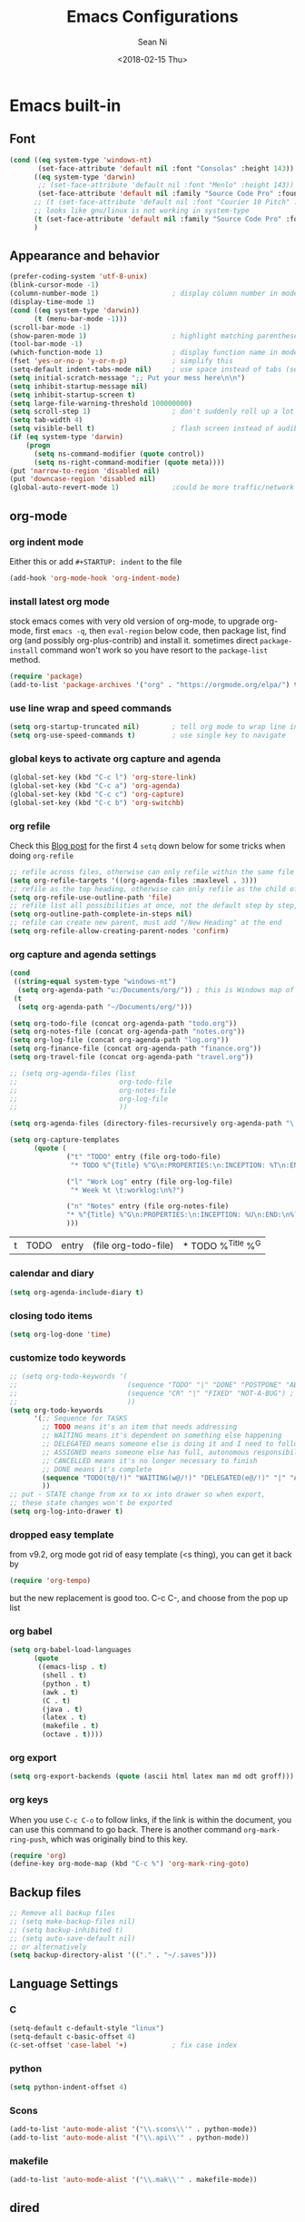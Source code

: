 #+TITLE: Emacs Configurations
#+AUTHOR: Sean Ni
#+DATE: <2018-02-15 Thu>

* Emacs built-in

** Font

   #+BEGIN_SRC emacs-lisp :tangle yes
     (cond ((eq system-type 'windows-nt)
            (set-face-attribute 'default nil :font "Consolas" :height 143))
           ((eq system-type 'darwin)
            ;; (set-face-attribute 'default nil :font "Menlo" :height 143))
            (set-face-attribute 'default nil :family "Source Code Pro" :foundry "ADBO" :height 160)) ; t for default case
           ;; (t (set-face-attribute 'default nil :font "Courier 10 Pitch" :height 136)) ; t for default case
           ;; looks like gnu/linux is not working in system-type
           (t (set-face-attribute 'default nil :family "Source Code Pro" :foundry "ADBO" :height 136)) ; t for default case
           )
   #+END_SRC

** Appearance and behavior
   #+BEGIN_SRC emacs-lisp :tangle yes
     (prefer-coding-system 'utf-8-unix)
     (blink-cursor-mode -1)
     (column-number-mode 1)                  ; display column number in modeline
     (display-time-mode 1)
     (cond ((eq system-type 'darwin))
           (t (menu-bar-mode -1)))
     (scroll-bar-mode -1)
     (show-paren-mode 1)                     ; highlight matching parenthese
     (tool-bar-mode -1)
     (which-function-mode 1)                 ; display function name in modeline
     (fset 'yes-or-no-p 'y-or-n-p)           ; simplify this
     (setq-default indent-tabs-mode nil)     ; use space instead of tabs (setq: buffer local var, setq-default global)
     (setq initial-scratch-message ";; Put your mess here\n\n")
     (setq inhibit-startup-message nil)
     (setq inhibit-startup-screen t)
     (setq large-file-warning-threshold 100000000)
     (setq scroll-step 1)                    ; don't suddenly roll up a lot of lines
     (setq tab-width 4)
     (setq visible-bell t)                   ; flash screen instead of audible ding
     (if (eq system-type 'darwin)
         (progn
           (setq ns-command-modifier (quote control))
           (setq ns-right-command-modifier (quote meta))))
     (put 'narrow-to-region 'disabled nil)
     (put 'downcase-region 'disabled nil)
     (global-auto-revert-mode 1)             ;could be more traffic/network
   #+END_SRC

** org-mode

*** org indent mode
Either this or add =#+STARTUP: indent= to the file
#+BEGIN_SRC emacs-lisp :tangle yes
  (add-hook 'org-mode-hook 'org-indent-mode)
#+END_SRC

*** install latest org mode
    stock emacs comes with very old version of org-mode, to upgrade org-mode, first =emacs -q=, then =eval-region= below code, then package list, find org (and possibly org-plus-contrib) and install it. sometimes direct =package-install= command won't work so you have resort to the =package-list= method.
    #+BEGIN_SRC emacs-lisp :tangle no
      (require 'package)
      (add-to-list 'package-archives '("org" . "https://orgmode.org/elpa/") t)
    #+END_SRC
*** use line wrap and speed commands
   #+BEGIN_SRC emacs-lisp :tangle yes
     (setq org-startup-truncated nil)        ; tell org mode to wrap line instead of shift
     (setq org-use-speed-commands t)         ; use single key to navigate
   #+END_SRC

*** global keys to activate org capture and agenda
   #+BEGIN_SRC emacs-lisp :tangle yes
     (global-set-key (kbd "C-c l") 'org-store-link)
     (global-set-key (kbd "C-c a") 'org-agenda)
     (global-set-key (kbd "C-c c") 'org-capture)
     (global-set-key (kbd "C-c b") 'org-switchb)
   #+END_SRC

*** org refile
    Check this [[https://blog.aaronbieber.com/2017/03/19/organizing-notes-with-refile.html][Blog post]] for the first 4 ~setq~ down below for some tricks when doing ~org-refile~
    #+BEGIN_SRC emacs-lisp :tangle yes
     ;; refile across files, otherwise can only refile within the same file
     (setq org-refile-targets '((org-agenda-files :maxlevel . 3)))
     ;; refile as the top heading, otherwise can only refile as the child of existing headings
     (setq org-refile-use-outline-path 'file)
     ;; refile list all possibilities at once, not the default step by step, for helm
     (setq org-outline-path-complete-in-steps nil)
     ;; refile can create new parent, must add "/New Heading" at the end
     (setq org-refile-allow-creating-parent-nodes 'confirm)

    #+END_SRC

*** org capture and agenda settings

   #+BEGIN_SRC emacs-lisp :tangle yes
     (cond
      ((string-equal system-type "windows-nt")
       (setq org-agenda-path "u:/Documents/org/")) ; this is Windows map of /usr2/xni
      (t
       (setq org-agenda-path "~/Documents/org/")))

     (setq org-todo-file (concat org-agenda-path "todo.org"))
     (setq org-notes-file (concat org-agenda-path "notes.org"))
     (setq org-log-file (concat org-agenda-path "log.org"))
     (setq org-finance-file (concat org-agenda-path "finance.org"))
     (setq org-travel-file (concat org-agenda-path "travel.org"))

     ;; (setq org-agenda-files (list
     ;;                         org-todo-file
     ;;                         org-notes-file
     ;;                         org-log-file
     ;;                         ))

     (setq org-agenda-files (directory-files-recursively org-agenda-path "\.org$"))

     (setq org-capture-templates
           (quote (
                   ("t" "TODO" entry (file org-todo-file)
                    "* TODO %^{Title} %^G\n:PROPERTIES:\n:INCEPTION: %T\n:END:\n%?" :prepend t)

                   ("l" "Work Log" entry (file org-log-file)
                    "* Week %t \t:worklog:\n%?")

                   ("n" "Notes" entry (file org-notes-file)
                   "* %^{Title} %^G\n:PROPERTIES:\n:INCEPTION: %U\n:END:\n%?")
                   )))
   #+END_SRC

   #+RESULTS:
   | t | TODO | entry | (file org-todo-file) | * TODO %^{Title} %^G |

*** calendar and diary
    #+BEGIN_SRC emacs-lisp :tangle yes
      (setq org-agenda-include-diary t)
    #+END_SRC

*** closing todo items
    #+BEGIN_SRC emacs-lisp :tangle yes
      (setq org-log-done 'time)
    #+END_SRC

*** customize todo keywords
    #+BEGIN_SRC emacs-lisp :tangle yes
      ;; (setq org-todo-keywords '(
      ;;                           (sequence "TODO" "|" "DONE" "POSTPONE" "ABANDONED") ; for normal stuff
      ;;                           (sequence "CR" "|" "FIXED" "NOT-A-BUG") ; for bug
      ;;                           ))
      (setq org-todo-keywords
            '(;; Sequence for TASKS
              ;; TODO means it's an item that needs addressing
              ;; WAITING means it's dependent on something else happening
              ;; DELEGATED means someone else is doing it and I need to follow up with them
              ;; ASSIGNED means someone else has full, autonomous responsibility for it
              ;; CANCELLED means it's no longer necessary to finish
              ;; DONE means it's complete
              (sequence "TODO(t@/!)" "WAITING(w@/!)" "DELEGATED(e@/!)" "|" "ASSIGNED(a@/!)" "CANCELLED(c@/!)" "DONE(d@/!)")
              ))
      ;; put - STATE change from xx to xx into drawer so when export,
      ;; these state changes won't be exported
      (setq org-log-into-drawer t)
    #+END_SRC

*** dropped easy template
from v9.2, org mode got rid of easy template (<s thing), you can get it back by
#+begin_src emacs-lisp :tangle no
(require 'org-tempo)
#+end_src
but the new replacement is good too. C-c C-, and choose from the pop up list

*** org babel
#+BEGIN_SRC emacs-lisp :tangle yes
  (setq org-babel-load-languages
        (quote
         ((emacs-lisp . t)
          (shell . t)
          (python . t)
          (awk . t)
          (C . t)
          (java . t)
          (latex . t)
          (makefile . t)
          (octave . t))))
  #+END_SRC
*** org export
#+BEGIN_SRC emacs-lisp :tangle yes
  (setq org-export-backends (quote (ascii html latex man md odt groff)))
#+END_SRC
*** org keys
When you use =C-c C-o= to follow links, if the link is within the document, you can use this command to go back. There is another command =org-mark-ring-push=, which was originally bind to this key.
#+BEGIN_SRC emacs-lisp :tangle yes
  (require 'org)
  (define-key org-mode-map (kbd "C-c %") 'org-mark-ring-goto)
#+END_SRC
** Backup files
   #+BEGIN_SRC emacs-lisp :tangle yes
     ;; Remove all backup files
     ;; (setq make-backup-files nil)
     ;; (setq backup-inhibited t)
     ;; (setq auto-save-default nil)
     ;; or alternatively
     (setq backup-directory-alist '(("." . "~/.saves")))
   #+END_SRC

** Language Settings

*** C

    #+BEGIN_SRC emacs-lisp :tangle yes
      (setq-default c-default-style "linux")
      (setq-default c-basic-offset 4)
      (c-set-offset 'case-label '+)           ; fix case index
    #+END_SRC

*** python
    #+BEGIN_SRC emacs-lisp :tangle yes
      (setq python-indent-offset 4)
    #+END_SRC

*** Scons
    #+BEGIN_SRC emacs-lisp :tangle yes
      (add-to-list 'auto-mode-alist '("\\.scons\\'" . python-mode))
      (add-to-list 'auto-mode-alist '("\\.api\\'" . python-mode))
    #+END_SRC

*** makefile
#+BEGIN_SRC emacs-lisp :tangle yes
  (add-to-list 'auto-mode-alist '("\\.mak\\'" . makefile-mode))
#+END_SRC
** dired
*** dired-jump
   load dired key bindings (C-x C-j to go to file location in dired mode)
   #+BEGIN_SRC emacs-lisp :tangle yes
     (require 'dired-x)
   #+END_SRC
*** dired copy files
   With this option on, Emacs automatically copies marked files to another opened dired in another window
   #+BEGIN_SRC emacs-lisp :tangle yes
     (setq dired-dwim-target t)
   #+END_SRC

** XML completion
   #+BEGIN_SRC emacs-lisp :tangle yes
     (setq nxml-slash-auto-complete-flag t)
   #+END_SRC

** whitespace cleanup
   #+BEGIN_SRC emacs-lisp :tangle yes
     (add-hook 'before-save-hook 'whitespace-cleanup)
     (add-hook 'before-save-hook (lambda() (delete-trailing-whitespace)))
   #+END_SRC

** recentf location
   use local disk instead of network drive
   #+BEGIN_SRC emacs-lisp :tangle yes
     ;; (setq recentf-save-file "/local/mnt/workspace/.recentf")
   #+END_SRC

   History of why I changed this and changed it back. First off, it should not be changed, otherwise it won't be portable. Reason why I changed this was I suspect the recent file was the reason why helm-mini was slow. But change this won't help. Indeed, the slowness of helm-mini was due to the recentf, because helm-buffer-list was instant but helm-mini was not, and the only difference between the two was recentf was present in helm-mini. So I found the command helm-recentf, and it is *VERY SLOW*. It appears that there are 2 files inside recentf that were from a network scratch disk, which was very slow to access. Problem solved by removing these 2 files from the recentf list. Now problem is why the helm-recentf needs to check the actual file itself instead of just load the list file?

** ibuffer
Disable this due to slow performance
=from emacs wiki=

 - ‘M-s a C-s’ - Do incremental search in the marked buffers.
 - ‘M-s a C-M-s’ - Isearch for regexp in the marked buffers.
 - ‘U’ - Replace by regexp in each of the marked buffers.
 - ‘Q’ - Query replace in each of the marked buffers.
 - ‘I’ - As above, with a regular expression.
 - ‘0’ - Run occur on the marked buffers.

*** view subset of buffers
Also try ibuffer’s “limiting” feature (‘/’), which allows you to just view a subset of your buffers.

*** Diff
Ibuffer can show you the differences between an unsaved buffer and the file on disk with `=’.

*** Grouping
#+BEGIN_SRC emacs-lisp :tangle yes
  (global-set-key (kbd "C-x C-b") 'buffer-menu) ; not use default list-buffers because it will not focus on the buffer list
#+END_SRC

#+RESULTS:
: buffer-menu

#+BEGIN_SRC emacs-lisp :tangle no
  (global-set-key (kbd "C-x C-b") 'ibuffer)


  ;; (add-to-list 'ibuffer-never-show-regexps "^\\*")

  ;; Gnus-style grouping

  ;; (setq ibuffer-saved-filter-groups
  ;;       (quote (("work"
  ;;                ("dired" (mode . dired-mode))
  ;;                ("org" (mode. org-mode))
                 ;; ("c" (mode . c-mode))
                 ;; ("c++" (mode . c++-mode))
                 ;; ("python" (mode . python-mode))
                 ;; ("perl" (mode . cperl-mode))
                 ;; ("shell" (or
                 ;;           (mode . shell-script-mode)
                 ;;           (mode . sh-mode)))
                 ;; ("xml" (mode . nxml-mode))
                 ;; ("erc" (mode . erc-mode))
                 ;; ("journal" (filename . "/personal/journal/"))
                 ;; ("planner" (or
                 ;;             (name . "^\\*Calendar\\*$")
                 ;;             (name . "^diary$")
                 ;;             (mode . muse-mode)))
                 ;; ("emacs" (or
                 ;;           (name . "^\\*scratch\\*$")
                 ;;           (name . "^\\*Messages\\*$")))
                 ;; ("gnus" (or
                 ;;          (mode . message-mode)
                 ;;          (mode . bbdb-mode)
                 ;;          (mode . mail-mode)
                 ;;          (mode . gnus-group-mode)
                 ;;          (mode . gnus-summary-mode)
                 ;;          (mode . gnus-article-mode)
                 ;;          (name . "^\\.bbdb$")
                 ;;          (name . "^\\.newsrc-dribble")))))))
  ;;                ))))

  ;; (add-hook 'ibuffer-mode-hook
  ;;           '(lambda ()
               ;; (ibuffer-auto-mode 1)      ;auto update ibuffer
               ;; (ibuffer-switch-to-saved-filter-groups "work")))

  ;; ibuffer-expert
  ;; don't ask for confirmation when deleting buffers
  (setq ibuffer-expert t)

  ;; don't show empty groups

  ;; (setq ibuffer-show-empty-filter-groups nil)
#+END_SRC

** Abbrev mode
turn on abbrev minor mode for some major modes

M-x edit-abbrevs to edit the tables C-x C-s to save it

#+BEGIN_SRC emacs-lisp :tangle yes
  (add-hook 'org-mode-hook 'abbrev-mode)
  (add-hook 'shell-mode 'abbrev-mode)
#+END_SRC
** miscellaneous

   Emacs 25 add new variable package-selected-packages, every time you open packages, the customize.el will add this variable to your init.el or .emacs. To prevent it from doing this, add this, so custom.el will be used to hold that data, but never source control it.

   #+BEGIN_SRC emacs-lisp :tangle yes
     (setq custom-file (expand-file-name "custom.el" user-emacs-directory))
   #+END_SRC
** global key bindings
#+BEGIN_SRC emacs-lisp :tangle yes
  (global-set-key (kbd "C-x t") 'eshell)
  (global-set-key (kbd "C-x y") 'shell)

#+END_SRC
** undo limit
Increase the limits for reading logs and many line flushes
#+BEGIN_SRC emacs-lisp :tangle no
  (setq undo-limit 100000000)             ; 100M
  (setq undo-outer-limit 150000000)       ; 150M
  (setq undo-strong-limit 200000000)      ; 200M
#+END_SRC
* Packages

** ivy, counsel, swiper

How to use *Nuclear weapon of multi-editing* in Ivy?
In helm, you can use helm-ag to search and C-c C-e to open results in another window, and then edit them, and then C-c C-c to commit.
In Ivy, you use counsel-ag to search and C-c C-o (Ivy-occur) to open results in another window, and then C-x C-q (ivy-wgrep-change-to-wgrep-mode, this simply just enable edit mode) to enable editing, and make changes, and C-x C-s to save changes. (Files not saved, though). One more step but acceptable

*Helm-multi-occur*
In helm, C-x b open buffer list, C-spc to mark buffers, C-s to search within marked buffers

This seems to be missing in Ivy

#+begin_src emacs-lisp :tangle no

  (setq ivy-use-virtual-buffers t)        ;
  (setq ivy-count-format "(%d/%d) ")
  (setq ivy-initial-inputs-alist nil)     ;remove ^

  (global-set-key (kbd "C-s") 'swiper)
  (global-set-key (kbd "M-x") 'counsel-M-x)
  (global-set-key (kbd "C-c h g") 'counsel-ag)

  (ivy-mode 1)
  (counsel-mode 1)
  (ivy-prescient-mode)
  ;; this must be after counsel is loaded
  (define-key counsel-mode-map (kbd "C-c h i") 'counsel-semantic-or-imenu)
#+end_src
** counsel-gtags
#+BEGIN_SRC emacs-lisp :tangle no
  (add-hook 'c-mode-hook 'counsel-gtags-mode)
  (add-hook 'c++-mode-hook 'counsel-gtags-mode)
  (add-hook 'java-mode-hook 'counsel-gtags-mode)
  (add-hook 'asm-mode-hook 'counsel-gtags-mode)
  ;; use elpy-goto-definition instead
  ;; (add-hook 'python-mode-hook 'counsel-gtags-mode)

  (with-eval-after-load 'counsel-gtags
    (define-key counsel-gtags-mode-map (kbd "M-.") 'counsel-gtags-dwim)
    ;; (define-key counsel-gtags-mode-map (kbd "M-t") 'counsel-gtags-find-definition)
    ;; (define-key counsel-gtags-mode-map (kbd "M-r") 'counsel-gtags-find-reference)
    ;; (define-key counsel-gtags-mode-map (kbd "M-s") 'counsel-gtags-find-symbol)
    (define-key counsel-gtags-mode-map (kbd "M-,") 'counsel-gtags-go-backward))
     #+END_SRC

** counsel-projectile
#+BEGIN_SRC emacs-lisp :tangle no
  (counsel-projectile-mode)
  (projectile-mode t)

  ;; after upgrade packages need to add this
  (define-key projectile-mode-map (kbd "C-c p") 'projectile-command-map)
  (setq projectile-enable-caching t)
  (setq projectile-globally-ignored-directories
        (quote
         (".idea" ".eunit" ".git" ".hg" ".fslckout" ".bzr" "_darcs" ".tox" ".svn" ".stack-work" "Debug*")))
  (setq projectile-globally-ignored-file-suffixes
        (quote
         ("o" "so" "lib" "a" "pyc" "elf" "lst" "suo" "sdf" "vtg" "mdt" "bin")))
  (setq projectile-globally-ignored-files (quote ("TAGS" "GTAGS" "GPATH" "GRTAGS")))
  (setq projectile-completion-system 'ivy)

  ;; change projectile indexing method for Windows
  (cond ((eq system-type 'windows-nt)
         (setq projectile-indexing-method 'alien)))
#+END_SRC

** helm
   #+BEGIN_SRC emacs-lisp :tangle yes
     (require 'helm-config)

     ;; The default "C-x c" is quite close to "C-x C-c", which quits Emacs.
     ;; Changed to "C-c h". Note: We must set "C-c h" globally, because we
     ;; cannot change `helm-command-prefix-key' once `helm-config' is loaded.
     (global-set-key (kbd "C-c h") 'helm-command-prefix)
     (global-unset-key (kbd "C-x c"))

     (global-set-key (kbd "M-x") 'helm-M-x)
     (global-set-key (kbd "M-y") 'helm-show-kill-ring)
     (global-set-key (kbd "C-x b") 'helm-mini)
     (global-set-key (kbd "C-x C-f") 'helm-find-files)

     ;; for search, still use c-s
     ;; for read only helm-occur (C-c h M-s o), I bind it to replace occur (M-s o)
     (global-set-key (kbd "M-s o") 'helm-occur)
     ;; for multi editing search, use helm-swoop (M-i) see below section
     ;; no more, helm-swoop is slow for large files, helm-occur is much faster
     ;; swiper is in between in terms of performance
     ;; this is to enable edit mode automatically (could bind it to C-x C-q to manually
     ;; use it) see https://github.com/emacs-helm/helm/issues/2146
     (add-hook 'helm-occur-mode-hook 'wgrep-change-to-wgrep-mode t)

     ;; make helm open at bottom with full frame width
     (add-to-list 'display-buffer-alist
                  `(,(rx bos "*helm" (* not-newline) "*" eos)
                    (display-buffer-in-side-window)
                    (inhibit-same-window . t)
                    (window-height . 0.4)))
     ;; (define-key helm-map (kbd "<tab>") 'helm-execute-persistent-action) ; rebind tab to run persistent action
     ;; (define-key helm-map (kbd "C-i") 'helm-execute-persistent-action) ; make TAB works in terminal
     ;; (define-key helm-map (kbd "C-z") 'helm-select-action) ; list actions using C-z

     ;; (when (executable-find "curl")
     ;;   (setq helm-google-suggest-use-curl-p t)) ;not sure what this is for

     (setq
      ;; helm-split-window-in-side-p           t ; open helm buffer inside current window, not occupy whole other window
           ;; helm-move-to-line-cycle-in-source     t ; move to end or beginning of source when reaching top or bottom of source.
           helm-ff-search-library-in-sexp        t ; search for library in `require' and `declare-function' sexp.
           helm-scroll-amount                    8 ; scroll 8 lines other window using M-<next>/M-<prior>
           ;; helm-ff-file-name-history-use-recentf t
           )

     (helm-mode 1)                           ; turn on helm mode for kill buffer etc

   #+END_SRC

** helm-gtags
   #+BEGIN_SRC emacs-lisp :tangle yes
     (require 'helm-gtags)
     ;; (add-hook 'dired-mode-hook 'helm-gtags-mode)
     ;; (add-hook 'eshell-mode-hook 'helm-gtags-mode)
     (add-hook 'c-mode-hook 'helm-gtags-mode)
     (add-hook 'c++-mode-hook 'helm-gtags-mode)
     (add-hook 'java-mode-hook 'helm-gtags-mode)
     (add-hook 'asm-mode-hook 'helm-gtags-mode)
     ;; for python, use elpy-goto-definition (same key)
     ;; (add-hook 'python-mode-hook 'helm-gtags-mode)

     (setq helm-gtags-auto-update t)
     (setq helm-gtags-suggested-key-mapping t)

     ;; key bindings
     (eval-after-load "helm-gtags"
       '(progn
          (define-key helm-gtags-mode-map (kbd "M-.") 'helm-gtags-dwim)
          ;; (define-key helm-gtags-mode-map (kbd "M-t") 'helm-gtags-find-tag)
          ;; (define-key helm-gtags-mode-map (kbd "M-r") 'helm-gtags-find-rtag)
          ;; (define-key helm-gtags-mode-map (kbd "M-s") 'helm-gtags-find-symbol)
          ;; (define-key helm-gtags-mode-map (kbd "M-g M-p") 'helm-gtags-parse-file)
          (define-key helm-gtags-mode-map (kbd "C-c <") 'helm-gtags-previous-history)
          (define-key helm-gtags-mode-map (kbd "C-c >") 'helm-gtags-next-history)
          (define-key helm-gtags-mode-map (kbd "M-,") 'helm-gtags-pop-stack)))

     ;; key bindings (old)
     ;; (define-key helm-gtags-mode-map (kbd "M-.") 'helm-gtags-dwim)
     ;; (define-key helm-gtags-mode-map (kbd "M-,") 'helm-gtags-pop-stack)
     ;; (define-key helm-gtags-mode-map (kbd "C-c <") 'helm-gtags-previous-history)
     ;; (define-key helm-gtags-mode-map (kbd "C-c >") 'helm-gtags-next-history)
     ;; (define-key helm-gtags-mode-map (kbd "C-x k") 'kill-buffer)
     (provide 'setup-helm-gtags)
   #+END_SRC
** helm-projectile
   #+BEGIN_SRC emacs-lisp :tangle yes
     (helm-projectile-on)
     (projectile-mode t)
     (setq projectile-enable-caching t)
     (setq projectile-globally-ignored-directories
      (quote
       (".idea" ".eunit" ".git" ".hg" ".fslckout" ".bzr" "_darcs" ".tox" ".svn" ".stack-work" "Debug*")))
     (setq projectile-globally-ignored-file-suffixes
      (quote
       ("o" "so" "lib" "a" "pyc" "elf" "lst" "suo" "sdf" "vtg" "mdt" "bin")))
     (setq projectile-globally-ignored-files (quote ("TAGS" "GTAGS" "GPATH" "GRTAGS")))

     (setq projectile-completion-system 'helm)
     ;; after upgrade packages need to add this
     (define-key projectile-mode-map (kbd "C-c p") 'projectile-command-map)

     ;; change projectile indexing method for Windows
     (cond ((eq system-type 'windows-nt)
            (setq projectile-indexing-method 'alien)))

   #+END_SRC

** helm-swoop
#+BEGIN_SRC emacs-lisp :tangle no
  ;; helm from https://github.com/emacs-helm/helm
  (require 'helm)

  ;; Locate the helm-swoop folder to your path
  (add-to-list 'load-path "~/.emacs.d/elisp/helm-swoop")
  (require 'helm-swoop)

  ;; Change the keybinds to whatever you like :)
  (global-set-key (kbd "M-i") 'helm-swoop)
  (global-set-key (kbd "M-I") 'helm-swoop-back-to-last-point)
  (global-set-key (kbd "C-c M-i") 'helm-multi-swoop)
  (global-set-key (kbd "C-x M-i") 'helm-multi-swoop-all)

  ;; When doing isearch, hand the word over to helm-swoop
  (define-key isearch-mode-map (kbd "M-i") 'helm-swoop-from-isearch)
  ;; From helm-swoop to helm-multi-swoop-all
  (define-key helm-swoop-map (kbd "M-i") 'helm-multi-swoop-all-from-helm-swoop)
  ;; When doing evil-search, hand the word over to helm-swoop
  ;; (define-key evil-motion-state-map (kbd "M-i") 'helm-swoop-from-evil-search)

  ;; Instead of helm-multi-swoop-all, you can also use helm-multi-swoop-current-mode
  (define-key helm-swoop-map (kbd "M-m") 'helm-multi-swoop-current-mode-from-helm-swoop)

  ;; Move up and down like isearch
  (define-key helm-swoop-map (kbd "C-r") 'helm-previous-line)
  (define-key helm-swoop-map (kbd "C-s") 'helm-next-line)
  (define-key helm-multi-swoop-map (kbd "C-r") 'helm-previous-line)
  (define-key helm-multi-swoop-map (kbd "C-s") 'helm-next-line)

  ;; Save buffer when helm-multi-swoop-edit complete
  (setq helm-multi-swoop-edit-save t)

  ;; If this value is t, split window inside the current window
  (setq helm-swoop-split-with-multiple-windows nil)

  ;; Split direcion. 'split-window-vertically or 'split-window-horizontally
  (setq helm-swoop-split-direction 'split-window-vertically)

  ;; If nil, you can slightly boost invoke speed in exchange for text color
  (setq helm-swoop-speed-or-color t)

  ;; ;; Go to the opposite side of line from the end or beginning of line
  (setq helm-swoop-move-to-line-cycle t)

  ;; Optional face for line numbers
  ;; Face name is `helm-swoop-line-number-face`
  (setq helm-swoop-use-line-number-face t)

  ;; If you prefer fuzzy matching
  (setq helm-swoop-use-fuzzy-match nil)

  ;; If you would like to use migemo, enable helm's migemo feature
  ;; (helm-migemo-mode 1)

#+END_SRC
** helm-ag
add key bindings
#+BEGIN_SRC emacs-lisp :tangle yes
  (global-set-key (kbd "C-c h g") 'helm-ag)
  (global-set-key (kbd "C-c h d") 'helm-do-ag)
#+END_SRC

#+RESULTS:
: helm-do-ag
** auto remove old packages
#+BEGIN_SRC emacs-lisp :tangle yes
(setq auto-package-update-delete-old-version t)
#+END_SRC
** window-numbering
   #+BEGIN_SRC emacs-lisp :tangle yes
     (window-numbering-mode 1)
   #+END_SRC

** Version Control
*** magit

    #+BEGIN_SRC emacs-lisp :tangle yes
      (if (eq system-type 'windows-nt)
          (setq magit-git-executable "c:\\Program Files\\Git\\bin\\git.exe")
        )
      (global-set-key (kbd "C-x g") 'magit-status)
      (global-set-key (kbd "C-x M-g") 'magit-dispatch-popup)
      ;; turn off diff when doing commit, use C-c C-d to see the diff manually
      ;; if not turned off, for large commits, it will be very slow, alternative
      ;; way is to C-g to cancel diff when committing, but will end up with an
      ;; broken diff buffer
      (remove-hook 'server-switch-hook 'magit-commit-diff)
    #+END_SRC

*** p4
    #+BEGIN_SRC emacs-lisp :tangle no
      (load-library "p4")
    #+END_SRC

** grep-a-lot
   #+BEGIN_SRC emacs-lisp :tangle no
     (require 'grep-a-lot)
     (grep-a-lot-setup-keys)
   #+END_SRC
** org-bullets
   #+BEGIN_SRC emacs-lisp :tangle yes
     (add-hook 'org-mode-hook (lambda () (org-bullets-mode 1)))
   #+END_SRC

** yasnippet

   only enable yas-minor-mode for certain major modes

   #+begin_src emacs-lisp :tangle yes
     (require 'yasnippet)
     (yas-reload-all)
     (add-hook 'org-mode-hook #'yas-minor-mode)
     (add-hook 'c-mode-hook #'yas-minor-mode)
     (add-hook 'c++-mode-hook #'yas-minor-mode)
     (add-hook 'python-mode-hook #'yas-minor-mode)
     (add-hook 'sh-mode-hook #'yas-minor-mode)
     (add-hook 'nroff-mode-hook #'yas-minor-mode)
     (add-hook 'LaTeX-mode-hook #'yas-minor-mode)
     (add-hook 'nxml-mode-hook #'yas-minor-mode)
   #+end_src

** notmuch-emacs

   frontend for notmuch

   #+BEGIN_SRC emacs-lisp :tangle no
     (autoload 'notmuch "notmuch" "notmuch mail" t)
     ;; (require 'notmuch)  ;; always load when start emacs
     (setq notmuch-search-oldest-first nil)
     (setq mail-specify-envelope-from t)
     (setq mail-specify-envelope-from (quote header))
     (setq message-sendmail-envelope-from (quote header))
     (setq send-mail-function (quote sendmail-send-it))
     (setq message-cite-function (quote message-cite-original))
     (setq message-cite-style (quote message-cite-style-outlook))
     (setq message-yank-cited-prefix "")
     (setq message-yank-empty-prefix "")
     (setq message-yank-prefix "")
     (setq notmuch-show-all-tags-list t)     ; show all tags in hello screen
     (require 'org-notmuch)                  ; store links in notmuch buffers
   #+END_SRC

** company mode
   global mode will slow down eshell even hang it.
   #+BEGIN_SRC emacs-lisp :tangle yes
     ;; (add-hook 'after-init-hook 'global-company-mode)
     (add-hook 'c-mode-hook 'company-mode)
     (add-hook 'c++-mode-hook 'company-mode)
     (add-hook 'text-mode-hook 'company-mode)
     (add-hook 'sh-mode-hook 'company-mode)
     (add-hook 'python-mode-hook 'company-mode)
     (add-hook 'emacs-lisp-mode-hook 'company-mode)
     (add-hook 'org-mode-hook 'company-mode)
     (add-hook 'lisp-mode-hook 'company-mode)
   #+END_SRC

** irony-mode
   #+BEGIN_SRC emacs-lisp :tangle yes
     (add-hook 'c-mode-hook 'irony-mode)
     (add-hook 'c++-mode-hook 'irony-mode)

     ;; Windows performance tweaks
     ;;
     (when (boundp 'w32-pipe-read-delay)
       (setq w32-pipe-read-delay 0))
     ;; Set the buffer size to 64K on Windows (from the original 4K)
     (when (boundp 'w32-pipe-buffer-size)
       (setq irony-server-w32-pipe-buffer-size (* 64 1024)))
   #+END_SRC

** company-irony
   use this as backend instead of company-clang for C/C++/Objective-C
   #+BEGIN_SRC emacs-lisp :tangle yes
     (eval-after-load 'company
       '(add-to-list 'company-backends '(company-irony-c-headers company-irony)))
     (add-hook 'irony-mode-hook 'irony-cdb-autosetup-compile-options)
   #+END_SRC

** diminish
NOTE mode must be diminished after it's loaded (eval-after-load)

   #+BEGIN_SRC emacs-lisp :tangle no
     (require 'diminish)
     ;; (diminish 'helm-mode)
     ;; (diminish 'abbrev-mode)
     ;; (diminish 'projectile-mode)
     ;; (diminish 'company-mode)
     ;; (diminish 'irony-mode)
     ;; (diminish 'yas-minor-mode)
     ;; (diminish 'helm-gtags-mode)
     ;; (diminish 'org-src-mode)
     ;; (diminish 'smartparens-mode)
     ;; (diminish 'undo-tree-mode)
     ;; (diminish 'which-key-mode)
     ;; (diminish 'eldoc-mode)
     (eval-after-load "filladapt" '(diminish 'helm-mode))
     (eval-after-load "filladapt" '(diminish 'abbrev-mode))
     (eval-after-load "filladapt" '(diminish 'projectile-mode))
     (eval-after-load "filladapt" '(diminish 'company-mode))
     (eval-after-load "filladapt" '(diminish 'irony-mode))
     (eval-after-load "filladapt" '(diminish 'yas-minor-mode))
     (eval-after-load "filladapt" '(diminish 'helm-gtags-mode))
     (eval-after-load "filladapt" '(diminish 'org-src-mode))
     (eval-after-load "filladapt" '(diminish 'smartparens-mode))
     (eval-after-load "filladapt" '(diminish 'undo-tree-mode))
     (eval-after-load "filladapt" '(diminish 'which-key-mode))
     (eval-after-load "filladapt" '(diminish 'eldoc-mode))
   #+END_SRC

** delight
NOTE mode must be diminished after it's loaded (eval-after-load)

   #+BEGIN_SRC emacs-lisp :tangle yes
     (require 'delight)
     ;; (delight 'helm-mode)
     ;; (delight 'abbrev-mode)
     ;; (delight 'projectile-mode)
     ;; (delight 'company-mode)
     ;; (delight 'irony-mode)
     ;; (delight 'yas-minor-mode)
     ;; (delight 'helm-gtags-mode)
     ;; (delight 'org-src-mode)
     ;; (delight 'smartparens-mode)
     ;; (delight 'undo-tree-mode)
     ;; (delight 'which-key-mode)
     ;; (delight 'eldoc-mode')
     (delight '((helm-mode nil helm)
                (abbrev-mode nil abbrev)
                (projectile-mode nil projectile)
                (company-mode nil company)
                (irony-mode nil irony)
                (yas-minor-mode nil yasnippet)
                (helm-gtags-mode nil helm-gtags)
                (org-src-mode nil org-src)
                (smartparens-mode nil smartparens)
                (undo-tree-mode nil undo-tree)
                (which-key-mode nil which-key)
                (eldoc-mode nil eldoc)
                (captain-mode nil captain)
                (org-indent-mode nil org-indent)
                ))

   #+END_SRC

** exec path
   this is for Mac only, for latex installation, for windows, set environmental variable PATH, for linux, it should be good out of box
   #+BEGIN_SRC emacs-lisp :tangle yes
     (cond ((eq system-type 'darwin)
            (exec-path-from-shell-initialize)))
   #+END_SRC

** bm
   visual bookmarks
   #+BEGIN_SRC emacs-lisp :tangle yes
     (require 'bm)
     (global-set-key (kbd "<C-f2>") 'bm-toggle)
     (global-set-key (kbd "<f2>")   'bm-next)
     (global-set-key (kbd "<S-f2>") 'bm-show-all)
     ;; (global-set-key (kbd "<S-f2>") 'bm-previous)
     ;; Click on fringe to toggle bookmarks, and use mouse wheel to move between them.
     (global-set-key (kbd "<left-fringe> <mouse-5>") 'bm-next-mouse)
     (global-set-key (kbd "<left-fringe> <mouse-4>") 'bm-previous-mouse)
     (global-set-key (kbd "<left-fringe> <mouse-1>") 'bm-toggle-mouse)
     ;; If you would like to cycle through bookmarks in all open buffers, add the following line:
     (setq bm-cycle-all-buffers t)
   #+END_SRC

** AucTeX
   auto save when compile
   #+BEGIN_SRC emacs-lisp :tangle yes
     (setq TeX-save-query nil)
     (cond ((eq system-type 'windows-nt)
            (setq TeX-view-program-list
                  '(("Sumatra PDF"
                     ("\"c:/Program Files/SumatraPDF/SumatraPDF.exe\" -reuse-instance"
                      (mode-io-correlate " -forward-search \"%b\" %n ") " %o"))))
            (setq TeX-view-program-selection
                  '(((output-dvi style-pstricks) "dvips and start") (output-dvi "Yap")
                    (output-pdf "Sumatra PDF") (output-html "start"))))
           )
   #+END_SRC

** elpy
   python IDE like

*NOTE* elpy-config is different on different machines, mainly because of python difference

   #+BEGIN_SRC emacs-lisp :tangle yes
     (advice-add 'python-mode :before 'elpy-enable)
     ;; (add-hook 'elpy-mode-hook
     ;;           '(lambda () (local-unset-key (kbd "M-.") 'xref-find-definitions)))
     (add-hook 'elpy-mode-hook
               '(lambda () (local-set-key (kbd "M-.") 'elpy-goto-definition)))
     (add-hook 'elpy-mode-hook
               '(lambda () (local-set-key (kbd "M-]") 'xref-find-definitions)))
   #+END_SRC

** wgrep-helm
   #+BEGIN_SRC emacs-lisp :tangle no
     (require 'wgrep)
   #+END_SRC

** which-key
#+BEGIN_SRC emacs-lisp :tangle yes
(which-key-mode)
#+END_SRC

** undo-tree
#+BEGIN_SRC emacs-lisp :tangle yes
(require 'undo-tree)
(global-undo-tree-mode)
#+END_SRC

** smartparens
#+BEGIN_SRC emacs-lisp :tangle yes
  (require 'smartparens-config)

  (add-hook 'c-mode-hook 'smartparens-mode)
  (add-hook 'c++-mode-hook 'smartparens-mode)
  ;; (add-hook 'text-mode-hook 'smartparens-mode)
  (add-hook 'sh-mode-hook 'smartparens-mode)
  (add-hook 'python-mode-hook 'smartparens-mode)
  (add-hook 'emacs-lisp-mode-hook 'smartparens-mode)
  (add-hook 'org-mode-hook 'smartparens-mode)
  ;; (add-hook 'lisp-mode-hook 'smartparens-mode)
  ;; (add-hook 'nxml-mode-hook 'smartparens-mode)
#+END_SRC
** crux
#+BEGIN_SRC emacs-lisp :tangle no
(global-set-key (kbd "C-c t") 'crux-visit-term-buffer)
#+END_SRC
** dired-narrow
This belongs to dired-hack, a larger collection of dired enhancements

Here I will bind "/" to dired-narrow
#+BEGIN_SRC emacs-lisp :tangle yes
  (define-key dired-mode-map (kbd "/") 'dired-narrow)
#+END_SRC
** ibuffer-projectile

#+BEGIN_SRC emacs-lisp :tangle no

  (add-hook 'ibuffer-hook
      (lambda ()
        (ibuffer-projectile-set-filter-groups)
        (unless (eq ibuffer-sorting-mode 'alphabetic)
          (ibuffer-do-sort-by-alphabetic))))


  ;; (setq ibuffer-formats
  ;;       '((mark modified read-only " "
  ;;               (name 18 18 :left :elide)
  ;;               " "
  ;;               (size 9 -1 :right)
  ;;               " "
  ;;               (mode 16 16 :left :elide)
  ;;               " "
  ;;               project-relative-file)))
#+END_SRC

#+RESULTS:
| lambda | nil | (ibuffer-projectile-set-filter-groups) | (unless (eq ibuffer-sorting-mode (quote alphabetic)) (ibuffer-do-sort-by-alphabetic)) |
** captain

Auto capitalize words
#+BEGIN_SRC emacs-lisp :tangle yes

  (global-captain-mode t)

  ;; don't capitalize in programming modes. Only in comment
  ;; Now I still have a problem, which is in comment, the first
  ;; word is not capitalized. Second sentence is fine.
  (add-hook 'prog-mode-hook
     (lambda ()
       (setq captain-predicate
             (lambda () (nth 8 (syntax-ppss (point)))))))

  ;; Or for text modes, work all the time:
  (add-hook 'text-mode-hook
            (lambda ()
              (setq captain-predicate (lambda () t))))

  ;; Or don't work in source blocks in Org mode:
  (add-hook
   'org-mode-hook
   (lambda ()
     (setq captain-predicate
           (lambda () (not (org-in-src-block-p))))))


  (setq sentence-end-double-space nil)
#+END_SRC

#+RESULTS:

* Self-defined Commands

** insert-date
   #+BEGIN_SRC emacs-lisp :tangle yes
     (defun insert-date (prefix)
       "Insert the current date. With prefix-argument, use ISO format. With
        two prefix arguments, write out the day and month name."
       (interactive "P")
       (let ((format (cond
                      ;; ((not prefix) "%d.%m.%Y")
                      ;; ((equal prefix '(4)) "%Y-%m-%d")
                      ((not prefix) "%b. %d, %Y")))
             (system-time-locale "en_US"))
         (insert (format-time-string format))))
   #+END_SRC

** Toggle window split directions

   #+BEGIN_SRC emacs-lisp :tangle yes
     (defun toggle-window-split ()
       (interactive)
       (if (= (count-windows) 2)
           (let* ((this-win-buffer (window-buffer))
                  (next-win-buffer (window-buffer (next-window)))
                  (this-win-edges (window-edges (selected-window)))
                  (next-win-edges (window-edges (next-window)))
                  (this-win-2nd (not (and (<= (car this-win-edges)
                                              (car next-win-edges))
                                          (<= (cadr this-win-edges)
                                              (cadr next-win-edges)))))
                  (splitter
                   (if (= (car this-win-edges)
                          (car (window-edges (next-window))))
                       'split-window-horizontally
                     'split-window-vertically)))
             (delete-other-windows)
             (let ((first-win (selected-window)))
               (funcall splitter)
               (if this-win-2nd (other-window 1))
               (set-window-buffer (selected-window) this-win-buffer)
               (set-window-buffer (next-window) next-win-buffer)
               (select-window first-win)
               (if this-win-2nd (other-window 1))))))
   #+END_SRC

** handle large files

   Found this code via stack overflow, comment out the set buffer read only part.

   Notice this is setting the =fundamental-mode=, so later on I can manually set to any mode so that the syntax highlighting will be enabled, e.g., =asm-mode= for lst files.

   #+BEGIN_SRC emacs-lisp :tangle yes
     (defun my-find-file-check-make-large-file-read-only-hook ()
       "If a file is over a given size, make the buffer read only."
       (when (> (buffer-size) (* 1024 1024)) ; 1M size
         ;; (setq buffer-read-only t)
         (buffer-disable-undo)
         (fundamental-mode)))

     (add-hook 'find-file-hook 'my-find-file-check-make-large-file-read-only-hook)
   #+END_SRC
* bug fix for linux font size
  #+BEGIN_SRC emacs-lisp :tangle yes
    (define-key special-event-map [config-changed-event] #'ignore)
  #+END_SRC

* Emacs server
#+begin_src emacs-lisp :tangle yes
(server-start)
#+end_src


#+BEGIN_SRC emacs-lisp :tangle no
  (defun enable-gtags-imenu()
    (setq-local imenu-create-index-function #'ggtags-build-imenu-index))

  (add-hook 'c-mode-hook #'enable-gtags-imenu)
#+END_SRC
